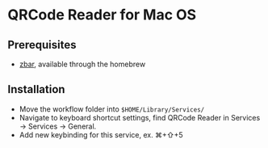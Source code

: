 * QRCode Reader for Mac OS
** Prerequisites
- [[https://zbar.sourceforge.net][zbar]], available through the homebrew
** Installation
- Move the workflow folder into ~$HOME/Library/Services/~
- Navigate to keyboard shortcut settings, find QRCode Reader in Services \to Services \to General.
- Add new keybinding for this service, ex. ⌘+⇧+5

